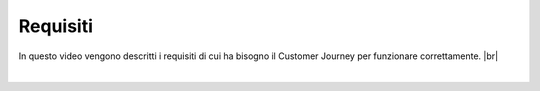 =======================================
Requisiti
=======================================

In questo video vengono descritti i requisiti di cui ha bisogno il Customer Journey per funzionare correttamente. |br|

.. raw:: html

   
    <iframe width="560" height="315" src="https://www.youtube.com/embed/zQZZMGnklc4" frameborder="0" allow="accelerometer; autoplay; encrypted-media; gyroscope; picture-in-picture" allowfullscreen></iframe>

|

